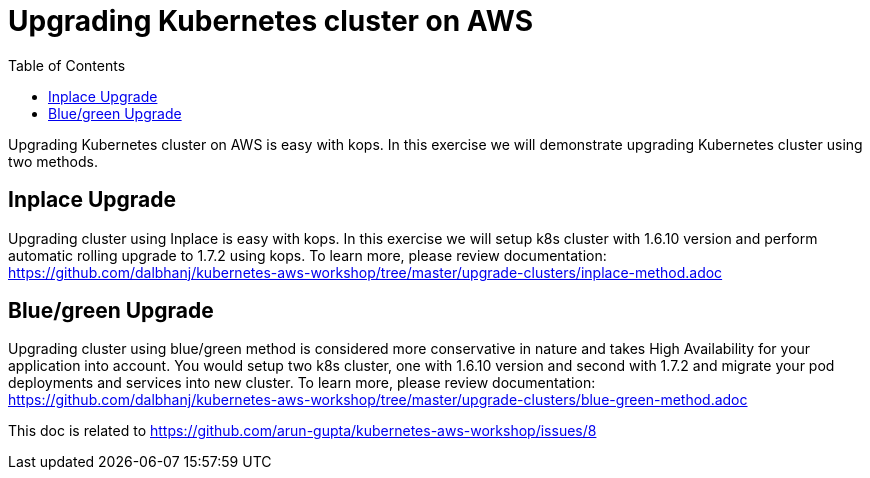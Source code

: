 :toc:

= Upgrading Kubernetes cluster on AWS

Upgrading Kubernetes cluster on AWS is easy with kops. In this exercise we will demonstrate upgrading
Kubernetes cluster using two methods.

== Inplace Upgrade
Upgrading cluster using Inplace is easy with kops. In this exercise we will setup k8s cluster
with 1.6.10 version and perform automatic rolling upgrade to 1.7.2 using kops. To learn more, please
review documentation:
https://github.com/dalbhanj/kubernetes-aws-workshop/tree/master/upgrade-clusters/inplace-method.adoc

== Blue/green Upgrade
Upgrading cluster using blue/green method is considered more conservative in nature and takes High
Availability for your application into account. You would setup two k8s cluster, one with 1.6.10
version and second with 1.7.2 and migrate your pod deployments and services into new cluster. To
learn more, please review documentation:
https://github.com/dalbhanj/kubernetes-aws-workshop/tree/master/upgrade-clusters/blue-green-method.adoc




This doc is related to https://github.com/arun-gupta/kubernetes-aws-workshop/issues/8
